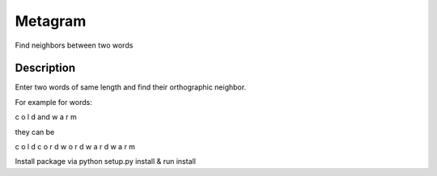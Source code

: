 =========
Metagram
=========
Find neighbors between two words

Description
===========

Enter two words of same length and find their orthographic neighbor.

For example for words:

c o l d and w a r m 

they can be

c o l d
c o r d
w o r d
w a r d
w a r m


Install package via python setup.py install & run install